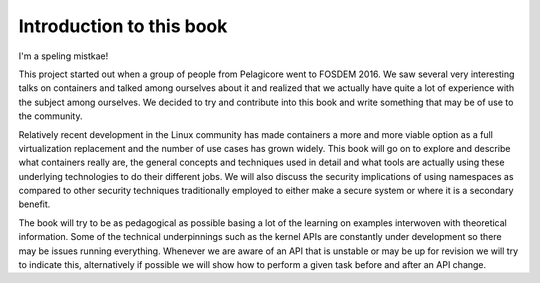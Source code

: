 =========================
Introduction to this book
=========================

I'm a speling mistkae!

This project started out when a group of people from Pelagicore went to FOSDEM
2016. We saw several very interesting talks on containers and talked among
ourselves about it and realized that we actually have quite a lot of experience
with the subject among ourselves. We decided to try and contribute into this book
and write something that may be of use to the community.

Relatively recent development in the Linux community has made containers a more
and more viable option as a full virtualization replacement and the number of
use cases has grown widely. This book will go on to explore and describe what
containers really are, the general concepts and techniques used in detail and
what tools are actually using these underlying technologies to do their
different jobs. We will also discuss the security implications of using
namespaces as compared to other security techniques traditionally employed to
either make a secure system or where it is a secondary benefit.

The book will try to be as pedagogical as possible basing a lot of the
learning on examples interwoven with theoretical information. Some of the
technical underpinnings such as the kernel APIs are constantly under
development so there may be issues running everything. Whenever we are aware of
an API that is unstable or may be up for revision we will try to indicate this,
alternatively if possible we will show how to perform a given task before and
after an API change.
